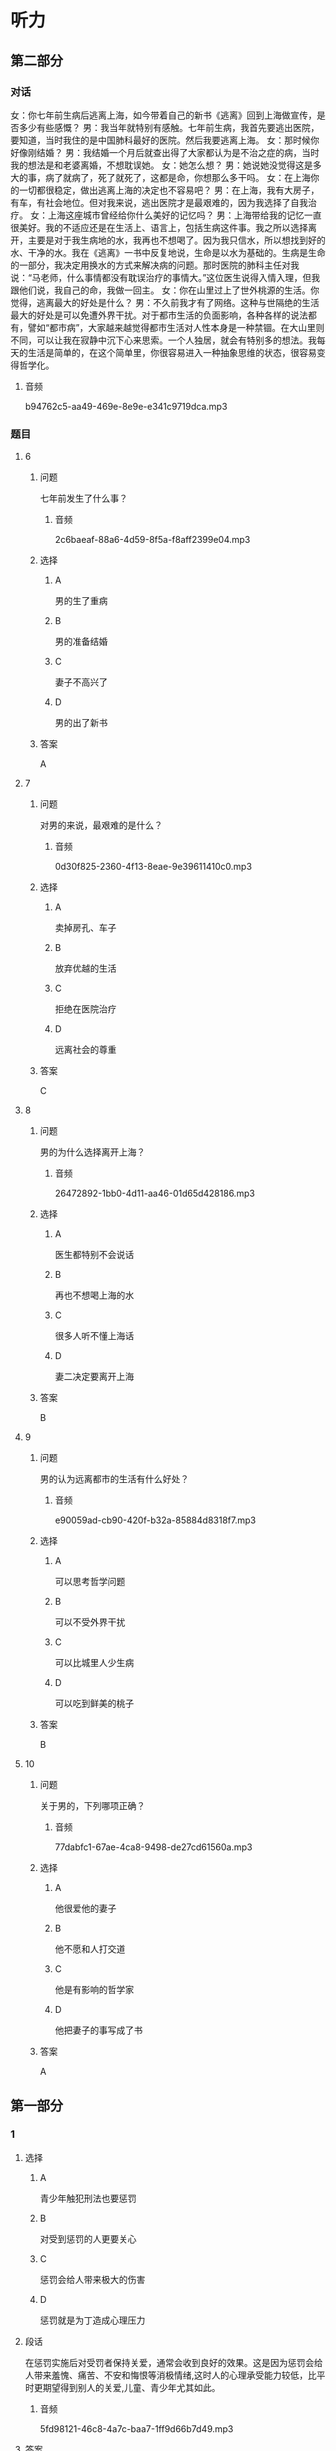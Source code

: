 * 听力

** 第二部分
:PROPERTIES:
:ID: 9e84b20c-b386-427c-8e3f-63c5b7c427ed
:NOTETYPE: content-with-audio-5-multiple-choice-exercises
:END:

*** 对话

女：你七年前生病后逃离上海，如今带着自己的新书《逃离》回到上海做宣传，是否多少有些感慨？
男：我当年就特别有感触。七年前生病，我首先要逃出医院，要知道，当时我住的是中国肺科最好的医院。然后我要逃离上海。
女：那时候你好像刚结婚？
男：我结婚一个月后就查出得了大家都认为是不治之症的病，当时我的想法是和老婆离婚，不想耽误她。
女：她怎么想？
男：她说她没觉得这是多大的事，病了就病了，死了就死了，这都是命，你想那么多干吗。
女：在上海你的一切都很稳定，做出逃离上海的决定也不容易吧？
男：在上海，我有大房子，有车，有社会地位。但对我来说，逃出医院才是最艰难的，因为我选择了自我治疗。
女：上海这座城市曾经给你什么美好的记忆吗？
男：上海带给我的记忆一直很美好。我的不适应还是在生活上、语言上，包括生病这件事。我之所以选择离开，主要是对于我生病地的水，我再也不想喝了。因为我只信水，所以想找到好的水、干净的水。我在《逃离》一书中反复地说，生命是以水为基础的。生病是生命的一部分，我决定用换水的方式来解决病的问题。那时医院的肺科主任对我说：“马老师，什么事情都没有耽误治疗的事情大。”这位医生说得入情入理，但我跟他们说，我自己的命，我做一回主。
女：你在山里过上了世外桃源的生活。你觉得，逃离最大的好处是什么？
男：不久前我才有了网络。这种与世隔绝的生活最大的好处是可以免遭外界干扰。对于都市生活的负面影响，各种各样的说法都有，譬如“都市病”，大家越来越觉得都市生活对人性本身是一种禁锢。在大山里则不同，可以让我在寂静中沉下心来思索。一个人独居，就会有特别多的想法。我每天的生活是简单的，在这个简单里，你很容易进入一种抽象思维的状态，很容易变得哲学化。

**** 音频

b94762c5-aa49-469e-8e9e-e341c9719dca.mp3

*** 题目

**** 6
:PROPERTIES:
:ID: a28396f4-9302-47f2-a1b6-74b980c5694f
:END:

***** 问题

七年前发生了什么事？

****** 音频

2c6baeaf-88a6-4d59-8f5a-f8aff2399e04.mp3

***** 选择

****** A

男的生了重病

****** B

男的准备结婚

****** C

妻子不高兴了

****** D

男的出了新书

***** 答案

A

**** 7
:PROPERTIES:
:ID: c3c4c918-bfee-4391-b881-211d991501b9
:END:

***** 问题

对男的来说，最艰难的是什么？

****** 音频

0d30f825-2360-4f13-8eae-9e39611410c0.mp3

***** 选择

****** A

卖掉房孔、车子

****** B

放弃优越的生活

****** C

拒绝在医院治疗

****** D

远离社会的尊重

***** 答案

C

**** 8
:PROPERTIES:
:ID: 89490de8-9879-4ccb-9b1f-33927d2b86d9
:END:

***** 问题

男的为什么选择离开上海？

****** 音频

26472892-1bb0-4d11-aa46-01d65d428186.mp3

***** 选择

****** A

医生都特别不会说话

****** B

再也不想喝上海的水

****** C

很多人听不懂上海话

****** D

妻二决定要离开上海

***** 答案

B

**** 9
:PROPERTIES:
:ID: a9f6fa4f-5ccc-4e89-a9be-b97d92559313
:END:

***** 问题

男的认为远离都市的生活有什么好处？

****** 音频

e90059ad-cb90-420f-b32a-85884d8318f7.mp3

***** 选择

****** A

可以思考哲学问题

****** B

可以不受外界干扰

****** C

可以比城里人少生病

****** D

可以吃到鲜美的桃子

***** 答案

B

**** 10
:PROPERTIES:
:ID: f91a2cf8-0a19-4532-9d62-c30db1e01e19
:END:

***** 问题

关于男的，下列哪项正确？

****** 音频

77dabfc1-67ae-4ca8-9498-de27cd61560a.mp3

***** 选择

****** A

他很爱他的妻子

****** B

他不愿和人打交道

****** C

他是有影响的哲学家

****** D

他把妻子的事写成了书

***** 答案

A

** 第一部分

*** 1

**** 选择

***** A

青少年触犯刑法也要惩罚

***** B

对受到惩罚的人更要关心

***** C

惩罚会给人带来极大的伤害

***** D

惩罚就是为丁造成心理压力

**** 段话

在惩罚实施后对受罚者保持关爱，通常会收到良好的效果。这是因为惩罚会给人带来羞愧、痛苦、不安和悔恨等消极情绪,这时人的心理承受能力较低，比平时更期望得到别人的关爱,儿童、青少年尤其如此。

***** 音频

5fd98121-46c8-4a7c-baa7-1ff9d66b7d49.mp3

**** 答案

B

*** 2

**** 选择

***** A

机器人是外形像人的一种机器

***** B

想指挥机器人必须先编好程序

***** C

机器人可代替人进行危险作业

***** D

机器人迟早要取代人类

**** 段话

机器人指能够自动执行工作的机器装置，它可以接受人类指挥，也可以根据已编好的程序运行。它的任务是帮助或代替人类工作，可应用于生产业、建筑业，或是危险工作。

***** 音频

99958f8d-2086-45a9-b4a9-2bf692249140.mp3

**** 答案

C

*** 3

**** 选择

***** A

进口的手术材料比较便宜

***** B

进口的手术材料材质不好

***** C

张医生发明了一种新材料

***** D

张医生手术技术全国闻名

**** 段话

那一年，中国开始推动介入治疗，张医生发现当时手术用的封堵器全部是进口的，价格贵不说，由于材质偏硬，极易造成其他组织的损伤。他天天想，可否找到一种能降低成本，同时能提升治疗效果的新材料？

***** 音频

acf6e1ad-c07d-4e18-8919-716db2a43ed0.mp3

**** 答案

B

*** 4

**** 选择

***** A

人脑消耗的能量非常少

***** B

人的血糖浓度低很危险

***** C

为了大脑健康要多吃精

***** D

血糖浓度过高人会昏迷

**** 段话

人脑的重量虽然只占人体重量的 2%左右，但大脑消耗的能量却占全身消耗能量的 20%。人脑每天需要 116～145 克的糖，当血糖浓度降低时，大脑的耗氧量也随之下降，轻者会感到头昏、疲倦，重者则会陷入昏迷。

***** 音频

956a8ebd-1207-4c77-b098-aee20c63cc51.mp3

**** 答案

B

*** 5

**** 选择

***** A

李小龙33岁就辞世了

***** B

李小龙神拜“功夫之王“

***** C

李小龙的电影是个神话

***** D

李小龙对功夫十分狂热

**** 段话

李小龙用 33 岁短暂的人生制造了一段传奇。从他离开这个世界的第一天起，他的追随者就对这位“功夫之王”进行了各种形式的追忆和纪念，这种狂热的纪念逐渐演变成一个神话，一个龙的神话，一个空前绝后的神话。

***** 音频

d51bb370-7c51-4e05-8ca0-60c9d590e397.mp3

**** 答案

A

** 第三部分

*** 11-13
:PROPERTIES:
:ID: 5c1fc404-159d-49e1-afb4-addddc4675a4
:NOTETYPE: content-with-audio-3-multiple-choice-exercises
:END:

**** 课文

自 1957 年人类发射第一颗人造卫星至今，太空中的废弃航天器已有 5000颗左右，而失效的卫星、探测器以及火箭发射后残留下来的碎片就更多了，它们漂浮在太空中，形成太空垃圾，即“空间碎片”。

目前太空碎片总数已超过 4000 万个，而且空间碎片每年还在以 2%～5%的速度增加。数量多、速度快是空间碎片的危害所在，这些碎片以每秒 6000～7000米的速度运行，一个仅 10 克重的太空垃圾的撞击强度，与以 100 公里时速行驶的两辆轿车迎面相撞的强度相当。对人类而言，空间碎片落到地面，后果将会是灾难性的。

面对太空垃圾，人类必须清醒，我们只有一个地球，也只有一个外层空间，维护外层空间的清洁迫在眉睫，而且空间碎片问题需要全球共同努力，共同面对。

***** 音频

7ec3191e-550a-46c0-9e31-1ff0eadaf0e5.mp3

**** 题目

***** 11
:PROPERTIES:
:ID: a2e02967-f264-443a-893e-5933d18844c3
:END:

****** 选择

******* A

空间硼片

******* B

失效卫星

******* C

火箭残片

******* D

废弃航天器

****** 问题

太空垃圾还叫什么？

******* 音频

ba137eca-3059-43a5-9be0-816f4a9f8917.mp3

****** 答案

A

***** 12
:PROPERTIES:
:ID: bcbd8ec7-9006-40e9-9010-7b046cf06156
:END:

****** 选择

******* A

碎片重量过大

******* B

每年大量增加

******* C

数量多,速度快

******* D

会经常撞击地球

****** 问题

太空垃圾的危害是什么？

******* 音频

492721e7-7713-4f62-ba75-eaea4b49886d.mp3

****** 答案

C

***** 13
:PROPERTIES:
:ID: 7a35d88d-2935-4629-919e-38fd53a820a6
:END:

****** 选择

******* A

减少发射人造卫星

******* B

了解太空垃圾的危害

******* C

提高思考问题的能力

******* D

维护外层空间的清洁

****** 问题

人类最紧急的任务是什么？

******* 音频

fe1b704c-4064-49e7-afbb-2103b2100543.mp3

****** 答案

D

*** 14-17
:PROPERTIES:
:ID: 5cc2d1ee-4487-4362-8d54-382e4df383dd
:NOTETYPE: content-with-audio-4-multiple-choice-exercises
:END:

**** 课文

人的大脑只有在体力、脑力和心力处于最佳状态时，才能得到最好的发挥，这是不可不信的科学。

先说体力，它是大脑开发的基础条件，在实现目标的过程中是否会白白失去成功的机会，有时确实与是否具备充足的体力有关。因此我们要长久地保养和锻炼身体，保持体力，增进健康。至于父母为了提高孩子的学习成绩，让孩子不停地奔忙于学校和各种补习班之间，绝非聪明之举，这样做只会导致孩子体力欠缺，进而造成注意力、免疫力不同程度地下降。

脑力，也就是我们常说的“聪明才智”，并非只有学习才能促进其增长。玩耍、运动、休息、调整，同样会不断地刺激大脑，使头脑更加灵活，进而提高人的判断力、识别力、记忆力，甚至做事的效率。试想，具备了这些能力的人，还存在脑力、心智不足的问题吗？

人的心力是一种正义的力量。当一个人的品质最接近人生的本质时，心力指数会明显提高，他的人格魅力也会增强，更会被人尊重和喜爱。心力是人的灵魂觉醒时产生的力量，也是能唤醒人的灵魂的力量。

***** 音频

8372b17b-baa1-4d6c-9428-a1d3b3085ddb.mp3

**** 题目

***** 14
:PROPERTIES:
:ID: 50d71f5d-01ef-4365-8c33-bcd23fa22197
:END:

****** 选择

******* A

让孩子多玩儿

******* B

让孩子锻炼身体

******* C

让孩子劳逸结合

******* D

让孩子集中注意力

****** 问题

父母最聪明的做法是什么？

******* 音频

8f8315cd-ba1c-49fe-93b2-64b8ec2c91a8.mp3

****** 答案

C

***** 15
:PROPERTIES:
:ID: 4e782f1a-5994-4855-ba65-5f94abd0a91c
:END:

****** 选择

******* A

不断提高做事的效率

******* B

刺激大脑,促其灵活

******* C

多向能力强的人学习

******* D

克服脑力不足的缺陷

****** 问题

怎样才能使我们更聪明？

******* 音频

4a56a218-ec42-4b68-9bba-633bb7741b8e.mp3

****** 答案

B

***** 16
:PROPERTIES:
:ID: c2733faf-933e-4b2f-a0ad-aa8601b0d286
:END:

****** 选择

******* A

灵魂的觉醒

******* B

人格的魅力

******* C

正义的力量

******* D

人生的本质

****** 问题

人的“心力”是什么？

******* 音频

e712c348-eda4-41c5-91e0-1d3a8ce7d124.mp3

****** 答案

C

***** 17
:PROPERTIES:
:ID: 71532c6b-5331-4f52-9777-515c6f434d67
:END:

****** 选择

******* A

身体健康是最重要的

******* B

谁都不能不相信科学

******* C

离开科学我们寸步难行

******* D

大脑如何得到最好地发挥

****** 问题

这段话主要想告诉我们什么？

******* 音频

5466af7c-f04b-4cc9-bc1c-3b1c599e2d4e.mp3

****** 答案

D

